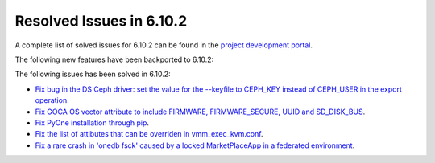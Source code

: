 .. _resolved_issues_6102:

Resolved Issues in 6.10.2
--------------------------------------------------------------------------------

A complete list of solved issues for 6.10.2 can be found in the `project development portal <https://github.com/OpenNebula/one/milestone/80?closed=1>`__.

The following new features have been backported to 6.10.2:


The following issues has been solved in 6.10.2:

- `Fix bug in the DS Ceph driver: set the value for the --keyfile to CEPH_KEY instead of CEPH_USER in the export operation <https://github.com/OpenNebula/one/issues/6791>`__.
- `Fix GOCA OS vector attribute to include FIRMWARE, FIRMWARE_SECURE, UUID and SD_DISK_BUS <https://github.com/OpenNebula/one/issues/6782>`__.
- `Fix PyOne installation through pip <https://github.com/OpenNebula/one/issues/6784>`__.
- `Fix the list of attibutes that can be overriden in vmm_exec_kvm.conf <https://github.com/OpenNebula/one/issues/6548>`__.
- `Fix a rare crash in 'onedb fsck' caused by a locked MarketPlaceApp in a federated environment <https://github.com/OpenNebula/one/issues/6793>`__.
